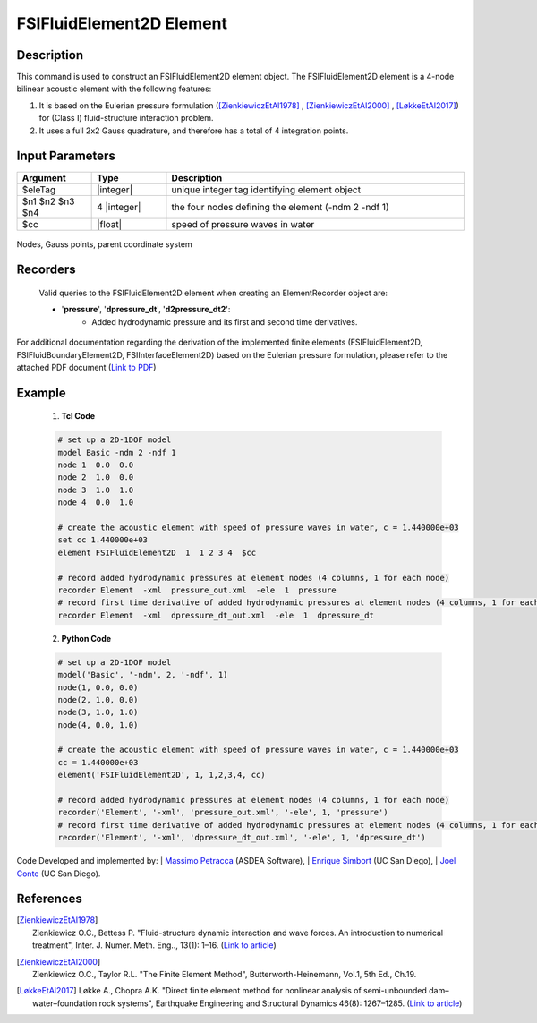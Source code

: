 .. _FSIFluidElement2D:

FSIFluidElement2D Element
^^^^^^^^^^^^^^^^^^^^^^^^^

Description
################
This command is used to construct an FSIFluidElement2D element object. The FSIFluidElement2D element is a 4-node bilinear acoustic element with the following features:

#. It is based on the Eulerian pressure formulation ([ZienkiewiczEtAl1978]_ , [ZienkiewiczEtAl2000]_ , [LøkkeEtAl2017]_) for (Class I) fluid-structure interaction problem.
#. It uses a full 2x2 Gauss quadrature, and therefore has a total of 4 integration points.

Input Parameters
################

.. function:: element FSIFluidElement2D $eleTag $n1 $n2 $n3 $n4 $cc

.. csv-table:: 
   :header: "Argument", "Type", "Description"
   :widths: 10, 10, 40

   $eleTag, |integer|, unique integer tag identifying element object
   $n1 $n2 $n3 $n4, 4 |integer|, the four nodes defining the element (-ndm 2 -ndf 1)
   $cc, |float|, speed of pressure waves in water


.. figure:: figures/FSI_FE/FSIFluidElement2D_geometry.png
	:align: center
	:figclass: align-center
	:width: 50%

	Nodes, Gauss points, parent coordinate system

Recorders
#########

   Valid queries to the FSIFluidElement2D element when creating an ElementRecorder object are:
   
   *  '**pressure**', '**dpressure_dt**', '**d2pressure_dt2**':
       *  Added hydrodynamic pressure and its first and second time derivatives.
	   
For additional documentation regarding the derivation of the implemented finite elements (FSIFluidElement2D, FSIFluidBoundaryElement2D, FSIInterfaceElement2D) based on the Eulerian pressure formulation, please refer to the attached PDF document (`Link to PDF <https://drive.google.com/drive/folders/1QnWEC6kJrFct5korO89bqL1lcn7zi4yG>`_)

Example
#######

   1. **Tcl Code**

   .. code-block:: tcl

      # set up a 2D-1DOF model
      model Basic -ndm 2 -ndf 1
      node 1  0.0  0.0
      node 2  1.0  0.0
      node 3  1.0  1.0
      node 4  0.0  1.0
      
      # create the acoustic element with speed of pressure waves in water, c = 1.440000e+03
      set cc 1.440000e+03
      element FSIFluidElement2D  1  1 2 3 4  $cc
      
      # record added hydrodynamic pressures at element nodes (4 columns, 1 for each node)
      recorder Element  -xml  pressure_out.xml  -ele  1  pressure
      # record first time derivative of added hydrodynamic pressures at element nodes (4 columns, 1 for each node)
      recorder Element  -xml  dpressure_dt_out.xml  -ele  1  dpressure_dt

   2. **Python Code**

   .. code-block:: python

      # set up a 2D-1DOF model
      model('Basic', '-ndm', 2, '-ndf', 1)
      node(1, 0.0, 0.0)
      node(2, 1.0, 0.0)
      node(3, 1.0, 1.0)
      node(4, 0.0, 1.0)
      
      # create the acoustic element with speed of pressure waves in water, c = 1.440000e+03
      cc = 1.440000e+03
      element('FSIFluidElement2D', 1, 1,2,3,4, cc)
      
      # record added hydrodynamic pressures at element nodes (4 columns, 1 for each node)
      recorder('Element', '-xml', 'pressure_out.xml', '-ele', 1, 'pressure')
      # record first time derivative of added hydrodynamic pressures at element nodes (4 columns, 1 for each node)
      recorder('Element', '-xml', 'dpressure_dt_out.xml', '-ele', 1, 'dpressure_dt')

Code Developed and implemented by:
| `Massimo Petracca <mailto:m.petracca@asdea.net>`_ (ASDEA Software),
| `Enrique Simbort <mailto:egsimbortzeballos@ucsd.edu>`_ (UC San Diego),
| `Joel Conte <mailto:jpconte@ucsd.edu>`_ (UC San Diego).

References
##########

.. [ZienkiewiczEtAl1978] | Zienkiewicz O.C., Bettess P. "Fluid-structure dynamic interaction and wave forces. An introduction to numerical treatment", Inter. J. Numer. Meth. Eng.., 13(1): 1–16. (`Link to article <https://onlinelibrary.wiley.com/doi/10.1002/nme.1620130102>`_)
.. [ZienkiewiczEtAl2000] | Zienkiewicz O.C., Taylor R.L. "The Finite Element Method", Butterworth-Heinemann, Vol.1, 5th Ed., Ch.19.
.. [LøkkeEtAl2017] Løkke A., Chopra A.K. "Direct finite element method for nonlinear analysis of semi-unbounded dam–water–foundation rock systems", Earthquake Engineering and Structural Dynamics 46(8): 1267–1285. (`Link to article <https://onlinelibrary.wiley.com/doi/abs/10.1002/eqe.2855>`_)
